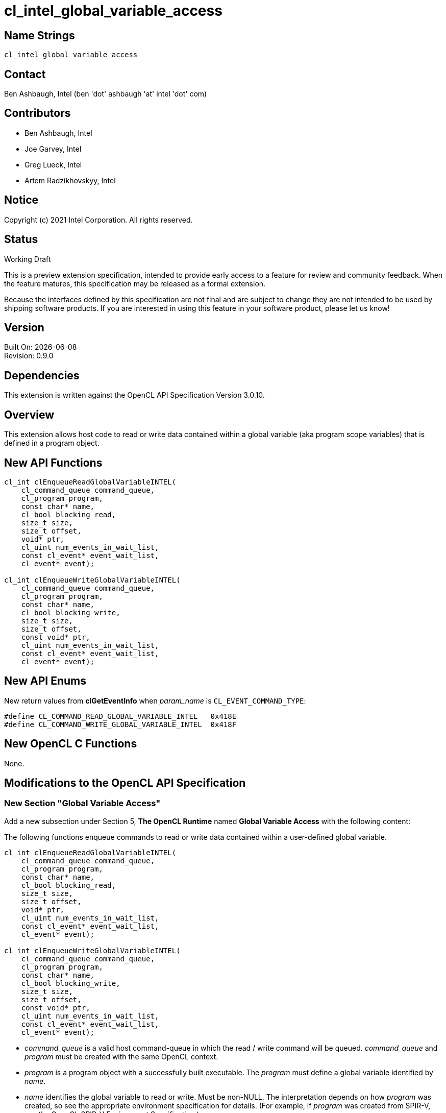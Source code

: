 = cl_intel_global_variable_access

// This section needs to be after the document title.
:doctype: book
:toc2:
:toc: left
:encoding: utf-8
:lang: en

// Set the default source code type in this document to C++,
// for syntax highlighting purposes.  This is needed because
// docbook uses c++ and html5 uses cpp.
:language: {basebackend@docbook:c++:cpp}

== Name Strings

`cl_intel_global_variable_access`

== Contact

Ben Ashbaugh, Intel (ben 'dot' ashbaugh 'at' intel 'dot' com)

== Contributors

// spell-checker: disable
* Ben Ashbaugh, Intel
* Joe Garvey, Intel
* Greg Lueck, Intel
* Artem Radzikhovskyy, Intel
// spell-checker: enable

== Notice

Copyright (c) 2021 Intel Corporation. All rights reserved.

== Status

Working Draft

This is a preview extension specification, intended to provide early access to
a feature for review and community feedback.  When the feature matures, this
specification may be released as a formal extension.

Because the interfaces defined by this specification are not final and are
subject to change they are not intended to be used by shipping software
products.  If you are interested in using this feature in your software
product, please let us know!

== Version

Built On: {docdate} +
Revision: 0.9.0

== Dependencies

This extension is written against the OpenCL API Specification Version 3.0.10.

== Overview

This extension allows host code to read or write data contained within a global
variable (aka program scope variables) that is defined in a program object.

== New API Functions

[source]
----
cl_int clEnqueueReadGlobalVariableINTEL(
    cl_command_queue command_queue,
    cl_program program,
    const char* name,
    cl_bool blocking_read,
    size_t size,
    size_t offset,
    void* ptr,
    cl_uint num_events_in_wait_list,
    const cl_event* event_wait_list,
    cl_event* event);

cl_int clEnqueueWriteGlobalVariableINTEL(
    cl_command_queue command_queue,
    cl_program program,
    const char* name,
    cl_bool blocking_write,
    size_t size,
    size_t offset,
    const void* ptr,
    cl_uint num_events_in_wait_list,
    const cl_event* event_wait_list,
    cl_event* event);
----

== New API Enums

New return values from *clGetEventInfo* when _param_name_ is
`CL_EVENT_COMMAND_TYPE`:

```
#define CL_COMMAND_READ_GLOBAL_VARIABLE_INTEL   0x418E
#define CL_COMMAND_WRITE_GLOBAL_VARIABLE_INTEL  0x418F
```

== New OpenCL C Functions

None.

== Modifications to the OpenCL API Specification

=== New Section "Global Variable Access"

Add a new subsection under Section 5, *The OpenCL Runtime* named
*Global Variable Access* with the following content:

The following functions enqueue commands to read or write data contained within
a user-defined global variable.

----
cl_int clEnqueueReadGlobalVariableINTEL(
    cl_command_queue command_queue,
    cl_program program,
    const char* name,
    cl_bool blocking_read,
    size_t size,
    size_t offset,
    void* ptr,
    cl_uint num_events_in_wait_list,
    const cl_event* event_wait_list,
    cl_event* event);

cl_int clEnqueueWriteGlobalVariableINTEL(
    cl_command_queue command_queue,
    cl_program program,
    const char* name,
    cl_bool blocking_write,
    size_t size,
    size_t offset,
    const void* ptr,
    cl_uint num_events_in_wait_list,
    const cl_event* event_wait_list,
    cl_event* event);
----

* _command_queue_ is a valid host command-queue in which the read / write
  command will be queued.  _command_queue_ and _program_ must be created with
  the same OpenCL context.

* _program_ is a program object with a successfully built executable.  The
  _program_ must define a global variable identified by _name_.

* _name_ identifies the global variable to read or write.  Must be non-NULL.
  The interpretation depends on how _program_ was created, so see the
  appropriate environment specification for details.  (For example, if
  _program_ was created from SPIR-V, see the OpenCL SPIR-V Environment
  Specification.)

* _blocking_read_ and _blocking_write_ indicate if the read and write
  operations are _blocking_ or _non-blocking_ (see below).

* _size_ tells the number of bytes to read or write.

* _offset_ tells the offset (number of bytes) from the start of the global
  variable where the data is read or written.

* _ptr_ is a pointer to a buffer in host memory which receives the data that
  is read or which contains the data that is written.

* _event_wait_list_ and _num_events_in_wait_list_ specify events that need to
  complete before this particular command can be executed.  If
  _event_wait_list_ is NULL, then this particular command does not wait on any
  event to complete.  If _event_wait_list_ is NULL, _num_events_in_wait_list_
  must be 0.  If _event_wait_list_ is not NULL, the list of events pointed to
  by _event_wait_list_ must be valid and _num_events_in_wait_list_ must be
  greater than 0.  The events specified in _event_wait_list_ act as
  synchronization points.  The context associated with events in
  _event_wait_list_ and _command_queue_ must be the same.  The memory
  associated with _event_wait_list_ can be reused or freed after the function
  returns.

* _event_ returns an event object that identifies this read / write command and
  can be used to query or queue a wait for this command to complete.  If
  _event_ is NULL or the enqueue is unsuccessful, no event will be created and
  therefore it will not be possible to query the status of this command or to
  wait for this command to complete.  If _event_wait_list_ and _event_ are not
  NULL, _event_ must not refer to an element of the _event_wait_list_ array.

When a program object is created with more than one associated device, each
device has a distinct instance of any global variables contained by that
program object.  These functions read or write the variable instance that
resides on the target device of the _command_queue_.

If _blocking_read_ is `CL_TRUE` i.e. the read command is blocking,
*clEnqueueReadGlobalVariableINTEL* does not return until data is read from the
global variable and copied into memory pointed to by _ptr_.

If _blocking_read_ is `CL_FALSE` i.e. the read command is non-blocking,
*clEnqueueReadGlobalVariableINTEL* queues a non-blocking read command and
returns.  The contents of the buffer that _ptr_ points to cannot be used until
the read command has completed.  The _event_ argument returns an event object
which can be used to query the execution status of the read command.  When the
read command has completed, the contents of the buffer that _ptr_ points to can
be used by the application.

If _blocking_write_ is `CL_TRUE`, the write command is blocking and does not
return until the command is complete, including transfer of the data.  The
memory pointed to by _ptr_ can be reused by the application after the
*clEnqueueWriteGlobalVariableINTEL* call returns.

If _blocking_write_ is `CL_FALSE`, the OpenCL implementation will use _ptr_ to
perform a non-blocking write.  As the write is non-blocking the implementation
can return immediately.  The memory pointed to by _ptr_ cannot be reused by the
application after the call returns.  The _event_ argument returns an event
object which can be used to query the execution status of the write command.
When the write command has completed, the memory pointed to by _ptr_ can then
be reused by the application.

*clEnqueueReadGlobalVariableINTEL* and *clEnqueueWriteGlobalVariableINTEL*
return `CL_SUCCESS` if the function is executed successfully.  Otherwise, they
return one of the following errors:

* `CL_INVALID_COMMAND_QUEUE` if _command_queue_ is not a valid host
  command-queue.

* `CL_INVALID_CONTEXT` if the context associated with _command_queue_ and
  _program_ are not the same or if the context associated with _command_queue_
  and events in _event_wait_list_ are not the same.

* `CL_INVALID_PROGRAM` if _program_ is not a valid program object.

* `CL_INVALID_PROGRAM_EXECUTABLE` if there is no successfully built program
  executable available for device associated with _command_queue_.

* `CL_INVALID_ARG_VALUE` if _name_ does not identify a global variable defined
  in _program_.

* `CL_INVALID_VALUE` if _name_ or _ptr_ are NULL.

* `CL_INVALID_VALUE` if the region being read or written specified by
  (_offset_, _size_) is not fully contained by the size of the global variable.

* `CL_INVALID_EVENT_WAIT_LIST` if _event_wait_list_ is NULL and
  _num_events_in_wait_list_ > 0, or _event_wait_list_ is not NULL and
  _num_events_in_wait_list_ is 0, or if event objects in _event_wait_list_ are
  not valid events.

* `CL_EXEC_STATUS_ERROR_FOR_EVENTS_IN_WAIT_LIST` if the read and write
  operations are blocking and the execution status of any of the events in
  _event_wait_list_ is a negative integer value.

* `CL_INVALID_OPERATION` if *clEnqueueReadGlobalVariableINTEL* is called for a
  global variable that is not readable from the host.  This is the case when
  _program_ is created from a SPIR-V module that declares the
  *GlobalVariableDecorationsINTEL* capability and the *OpVariable* is decorated
  with *HostAccessINTEL* and _Write_ or _None_ access mode.

* `CL_INVALID_OPERATION` if *clEnqueueWriteGlobalVariableINTEL* is called for a
  global variable that is not writable from the host.  This is the case when
  _program_ is created from a SPIR-V module that declares the
  *GlobalVariableDecorationsINTEL* capability and the *OpVariable* is decorated
  with *HostAccessINTEL* and _Read_ or _None_ access mode.

* `CL_OUT_OF_RESOURCES` if there is a failure to allocate resources required by
  the OpenCL implementation on the device.

* `CL_OUT_OF_HOST_MEMORY` if there is a failure to allocate resources required
  by the OpenCL implementation on the host.

=== Section 5.11: Event Objects

Add two new rows to Table 37, *List of supported event command types*:

[cols="1,1", options="header"]
|===
|Events Created By
|Event Command Type

|*clEnqueueReadGlobalVariableINTEL*
|`CL_COMMAND_READ_GLOBAL_VARIABLE_INTEL`

|*clEnqueueWriteGlobalVariableINTEL*
|`CL_COMMAND_WRITE_GLOBAL_VARIABLE_INTEL`
|===


== Modifications to the OpenCL SPIR-V Environment Specification

=== New Section "Global Variables"

Add a new subsection under section 2, *Common Properties* named *Global
Variables* with the following content:

Host code may read or write the content of a global variable in a `cl_program`
by calling *clEnqueueReadGlobalVariableINTEL* or
*clEnqueueWriteGlobalVariableINTEL*.  Those two functions both take a _name_
parameter which identifies the variable.  For a `cl_program` created from
SPIR-V, this parameter is interpreted as follows:

* If the SPIR-V module used to create _program_ declares the
  *GlobalVariableDecorationsINTEL* capability, the implementation looks first
  for an *OpVariable* that is decorated with *HostAccessINTEL* where the _Name_
  operand is the same as _name_.

* The implementation next looks for an *OpVariable* that is decorated with
  *LinkageAttributes* where the _Linkage Type_ is *Export* and the _Name_
  operand is the same as _name_.


== Issues

. We do not have a formal definition for the _name_ of a global variable when
  the program object is created from OpenCL C source code.  For example, must
  the variable be declared "extern", and are "constant" variables allowed?  If
  we want OpenCL C sources to be able to set the SPIR-V *HostAccessINTEL*
  decoration, then we will need to define some new syntax for that.  For now,
  this specification only defines the case when the program object is created
  from SPIR-V and leaves the OpenCL C source case as "implementation defined".
+
--
*UNRESOLVED*
--


== Revision History

[cols="5,15,15,70"]
[grid="rows"]
[options="header"]
|========================================
|Rev|Date|Author|Changes
|0.9.0|2021-12-10|Greg Lueck|*Initial revision*
|========================================
